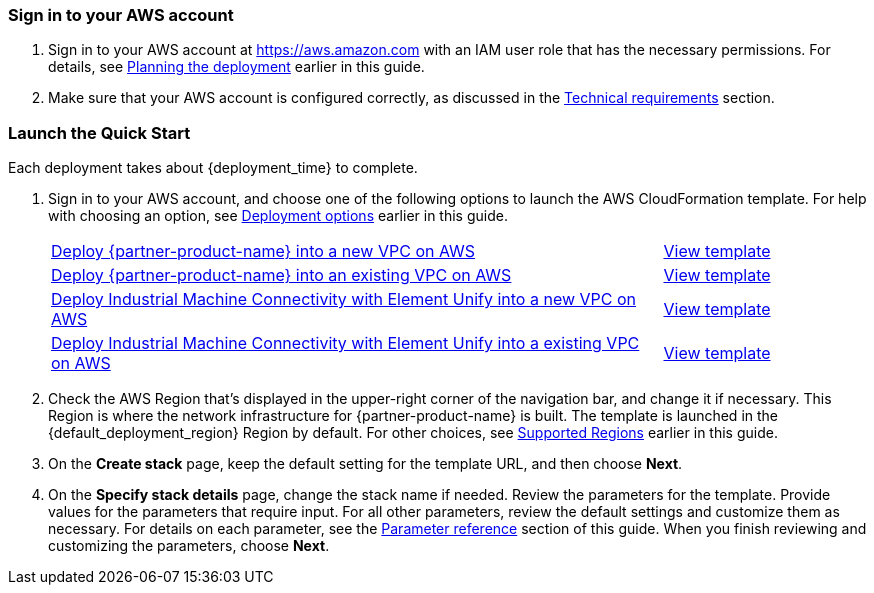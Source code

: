 // We need to work around Step numbers here if we are going to potentially exclude the AMI subscription
=== Sign in to your AWS account

. Sign in to your AWS account at https://aws.amazon.com with an IAM user role that has the necessary permissions. For details, see link:#_planning_the_deployment[Planning the deployment] earlier in this guide.
. Make sure that your AWS account is configured correctly, as discussed in the link:#_technical_requirements[Technical requirements] section.

// Optional based on Marketplace listing. Not to be edited
ifdef::marketplace_subscription[]
=== Subscribe to the {partner-product-name} AMI

This Quick Start requires a subscription to the AMI for {partner-product-name} in AWS Marketplace.

. Sign in to your AWS account.
. {marketplace_listing_url}[Open the page for the {partner-product-name} AMI in AWS Marketplace], and then choose *Continue to Subscribe*.
. Review the terms and conditions for software usage, and then choose *Accept Terms*. +
  A confirmation page loads, and an email confirmation is sent to the account owner. For detailed subscription instructions, see the https://aws.amazon.com/marketplace/help/200799470[AWS Marketplace documentation^].

. When the subscription process is complete, exit out of AWS Marketplace without further action. *Do not* provision the software from AWS Marketplace—the Quick Start deploys the AMI for you.
endif::marketplace_subscription[]
// \Not to be edited

=== Launch the Quick Start

Each deployment takes about {deployment_time} to complete.

. Sign in to your AWS account, and choose one of the following options to launch the AWS CloudFormation template. For help with choosing an option, see link:#_deployment_options[Deployment options] earlier in this guide.
+
[cols="3,1"]
|===
^|https://fwd.aws/8QYNd[Deploy {partner-product-name} into a new VPC on AWS^]
^|https://fwd.aws/WqBVa[View template^]

^|https://fwd.aws/rYGxm[Deploy {partner-product-name} into an existing VPC on AWS^]
^|https://fwd.aws/6QEKM[View template^]

^|https://console.aws.amazon.com/cloudformation/home?region=us-east-1#/stacks/create/template?stackName=aws-imc&templateURL=https://aws-quickstart.s3.us-east-1.amazonaws.com/quickstart-aws-industrial-machine-connectivity/templates/IMC-unify-main.template.yaml[Deploy Industrial Machine Connectivity with Element Unify into a new VPC on AWS^]
^|https://aws-quickstart.s3.amazonaws.com/quickstart-aws-industrial-machine-connectivity/templates/IMC-unify-main.template.yaml[View template^]

^|https://console.aws.amazon.com/cloudformation/home?region=us-east-1#/stacks/create/template?stackName=aws-imc&templateURL=https://aws-quickstart.s3.amazonaws.com/quickstart-aws-industrial-machine-connectivity/templates/IMC-unify-workload.template.yaml[Deploy Industrial Machine Connectivity with Element Unify into a existing VPC on AWS^]
^|https://aws-quickstart.s3.amazonaws.com/quickstart-aws-industrial-machine-connectivity/templates/IMC-unify-workload.template.yaml[View template^]
|===

. Check the AWS Region that's displayed in the upper-right corner of the navigation bar, and change it if necessary. This Region is where the network infrastructure for {partner-product-name} is built. The template is launched in the {default_deployment_region} Region by default. For other choices, see link:#_supported_regions[Supported Regions] earlier in this guide. 

. On the *Create stack* page, keep the default setting for the template URL, and then choose *Next*.

. On the *Specify stack details* page, change the stack name if needed. Review the parameters for the template. Provide values for the parameters that require input. For all other parameters, review the default settings and customize them as necessary. For details on each parameter, see the link:#_parameter_reference[Parameter reference] section of this guide. When you finish reviewing and customizing the parameters, choose *Next*.